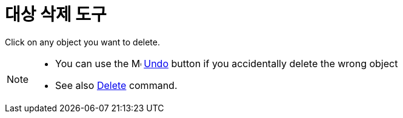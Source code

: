 = 대상 삭제 도구
:page-en: tools/Delete
ifdef::env-github[:imagesdir: /ko/modules/ROOT/assets/images]

Click on any object you want to delete.

[NOTE]
====

* You can use the image:16px-Menu-edit-undo.svg.png[Menu-edit-undo.svg,width=16,height=16]
xref:/s_index_php?title=Edit_Menu_action=edit_redlink=1.adoc[Undo] button if you accidentally delete the wrong object
* See also xref:/s_index_php?title=Delete_Command_action=edit_redlink=1.adoc[Delete] command.

====
